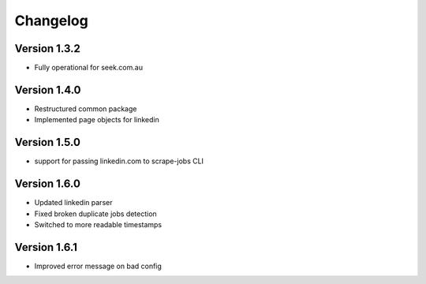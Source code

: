 =========
Changelog
=========


Version 1.3.2
=============

- Fully operational for seek.com.au


Version 1.4.0
=============

- Restructured common package
- Implemented page objects for linkedin


Version 1.5.0
=============

- support for passing linkedin.com to scrape-jobs CLI


Version 1.6.0
=============

- Updated linkedin parser
- Fixed broken duplicate jobs detection
- Switched to more readable timestamps


Version 1.6.1
=============

- Improved error message on bad config